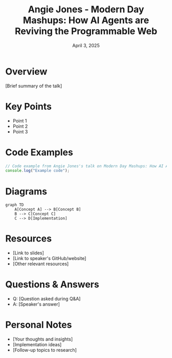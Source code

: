 #+TITLE: Angie Jones - Modern Day Mashups: How AI Agents are Reviving the Programmable Web
#+DATE: April 3, 2025
#+CATEGORY: dotJS2025
#+PROPERTY: header-args :mkdirp yes
#+PROPERTY: header-args:js :tangle ../code-examples/demos/angiejones-moderndaymashupshowaiagentsarerevivingtheprogrammableweb.js

* Overview
[Brief summary of the talk]

* Key Points
- Point 1
- Point 2
- Point 3

* Code Examples
#+BEGIN_SRC javascript
// Code example from Angie Jones's talk on Modern Day Mashups: How AI Agents are Reviving the Programmable Web
console.log("Example code");
#+END_SRC

* Diagrams
#+BEGIN_SRC mermaid :file ../diagrams/angiejones-moderndaymashupshowaiagentsarerevivingtheprogrammableweb-diagram.svg
graph TD
    A[Concept A] --> B[Concept B]
    B --> C[Concept C]
    C --> D[Implementation]
#+END_SRC

* Resources
- [Link to slides]
- [Link to speaker's GitHub/website]
- [Other relevant resources]

* Questions & Answers
- Q: [Question asked during Q&A]
- A: [Speaker's answer]

* Personal Notes
- [Your thoughts and insights]
- [Implementation ideas]
- [Follow-up topics to research]
